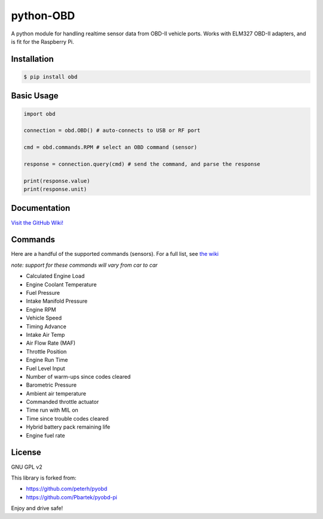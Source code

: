 python-OBD
==========

A python module for handling realtime sensor data from OBD-II vehicle
ports. Works with ELM327 OBD-II adapters, and is fit for the Raspberry
Pi.

Installation
------------

.. code:: shell

    $ pip install obd

Basic Usage
-----------

.. code:: python

    import obd

    connection = obd.OBD() # auto-connects to USB or RF port

    cmd = obd.commands.RPM # select an OBD command (sensor)

    response = connection.query(cmd) # send the command, and parse the response

    print(response.value)
    print(response.unit)

Documentation
-------------

`Visit the GitHub Wiki!`_

Commands
--------

Here are a handful of the supported commands (sensors). For a full list,
see `the wiki`_

*note: support for these commands will vary from car to car*

-  Calculated Engine Load
-  Engine Coolant Temperature
-  Fuel Pressure
-  Intake Manifold Pressure
-  Engine RPM
-  Vehicle Speed
-  Timing Advance
-  Intake Air Temp
-  Air Flow Rate (MAF)
-  Throttle Position
-  Engine Run Time
-  Fuel Level Input
-  Number of warm-ups since codes cleared
-  Barometric Pressure
-  Ambient air temperature
-  Commanded throttle actuator
-  Time run with MIL on
-  Time since trouble codes cleared
-  Hybrid battery pack remaining life
-  Engine fuel rate

License
-------

GNU GPL v2

This library is forked from:

-  https://github.com/peterh/pyobd
-  https://github.com/Pbartek/pyobd-pi

Enjoy and drive safe!

.. _Visit the GitHub Wiki!: http://github.com/brendanwhitfield/python-OBD/wiki
.. _the wiki: https://github.com/brendanwhitfield/python-OBD/wiki/Command-Tables

